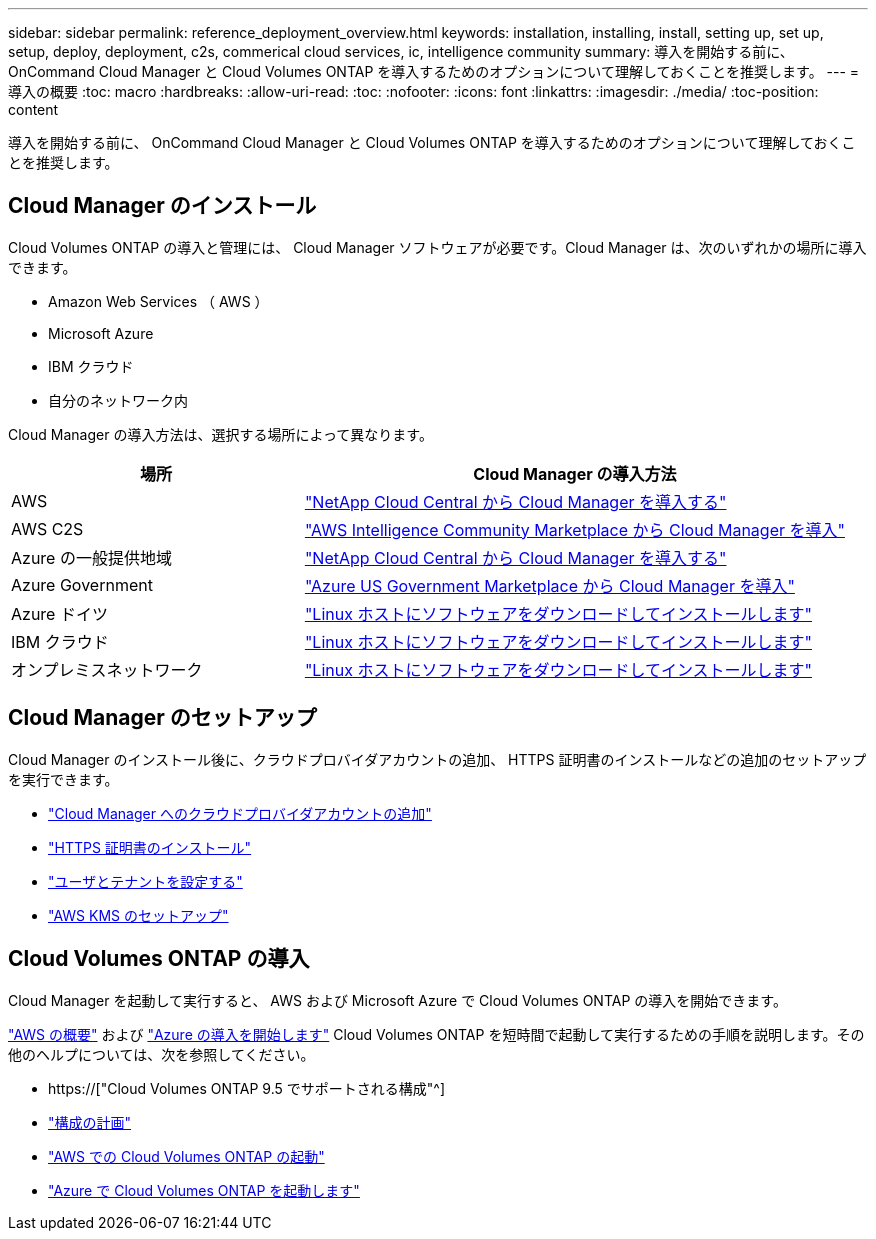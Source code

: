 ---
sidebar: sidebar 
permalink: reference_deployment_overview.html 
keywords: installation, installing, install, setting up, set up, setup, deploy, deployment, c2s, commerical cloud services, ic, intelligence community 
summary: 導入を開始する前に、 OnCommand Cloud Manager と Cloud Volumes ONTAP を導入するためのオプションについて理解しておくことを推奨します。 
---
= 導入の概要
:toc: macro
:hardbreaks:
:allow-uri-read: 
:toc: 
:nofooter: 
:icons: font
:linkattrs: 
:imagesdir: ./media/
:toc-position: content


[role="lead"]
導入を開始する前に、 OnCommand Cloud Manager と Cloud Volumes ONTAP を導入するためのオプションについて理解しておくことを推奨します。



== Cloud Manager のインストール

Cloud Volumes ONTAP の導入と管理には、 Cloud Manager ソフトウェアが必要です。Cloud Manager は、次のいずれかの場所に導入できます。

* Amazon Web Services （ AWS ）
* Microsoft Azure
* IBM クラウド
* 自分のネットワーク内


Cloud Manager の導入方法は、選択する場所によって異なります。

[cols="35,65"]
|===
| 場所 | Cloud Manager の導入方法 


| AWS | link:task_getting_started_aws.html["NetApp Cloud Central から Cloud Manager を導入する"] 


| AWS C2S | link:media/c2s.pdf["AWS Intelligence Community Marketplace から Cloud Manager を導入"^] 


| Azure の一般提供地域 | link:task_getting_started_azure.html["NetApp Cloud Central から Cloud Manager を導入する"] 


| Azure Government | link:task_installing_azure_gov.html["Azure US Government Marketplace から Cloud Manager を導入"] 


| Azure ドイツ | link:task_installing_azure_germany.html["Linux ホストにソフトウェアをダウンロードしてインストールします"] 


| IBM クラウド | link:task_installing_linux.html["Linux ホストにソフトウェアをダウンロードしてインストールします"] 


| オンプレミスネットワーク | link:task_installing_linux.html["Linux ホストにソフトウェアをダウンロードしてインストールします"] 
|===


== Cloud Manager のセットアップ

Cloud Manager のインストール後に、クラウドプロバイダアカウントの追加、 HTTPS 証明書のインストールなどの追加のセットアップを実行できます。

* link:task_adding_cloud_accounts.html["Cloud Manager へのクラウドプロバイダアカウントの追加"]
* link:task_installing_https_cert.html["HTTPS 証明書のインストール"]
* link:task_setting_up_users_tenants.html["ユーザとテナントを設定する"]
* link:task_setting_up_kms.html["AWS KMS のセットアップ"]




== Cloud Volumes ONTAP の導入

Cloud Manager を起動して実行すると、 AWS および Microsoft Azure で Cloud Volumes ONTAP の導入を開始できます。

link:task_getting_started_aws.html["AWS の概要"] および link:task_getting_started_azure.html["Azure の導入を開始します"] Cloud Volumes ONTAP を短時間で起動して実行するための手順を説明します。その他のヘルプについては、次を参照してください。

* https://["Cloud Volumes ONTAP 9.5 でサポートされる構成"^]
* link:task_planning_your_config.html["構成の計画"]
* link:task_deploying_otc_aws.html["AWS での Cloud Volumes ONTAP の起動"]
* link:task_deploying_otc_azure.html["Azure で Cloud Volumes ONTAP を起動します"]

